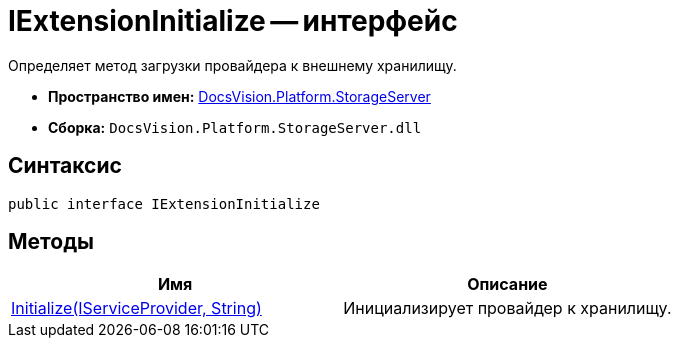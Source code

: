 = IExtensionInitialize -- интерфейс

Определяет метод загрузки провайдера к внешнему хранилищу.

* *Пространство имен:* xref:api/DocsVision/Platform/StorageServer/StorageServer_NS.adoc[DocsVision.Platform.StorageServer]
* *Сборка:* `DocsVision.Platform.StorageServer.dll`

== Синтаксис

[source,csharp]
----
public interface IExtensionInitialize
----

== Методы

[cols=",",options="header"]
|===
|Имя |Описание
|xref:api/DocsVision/Platform/StorageServer/IExtensionInitialize.Initialize_MT.adoc[Initialize(IServiceProvider, String)] |Инициализирует провайдер к хранилищу.
|===
